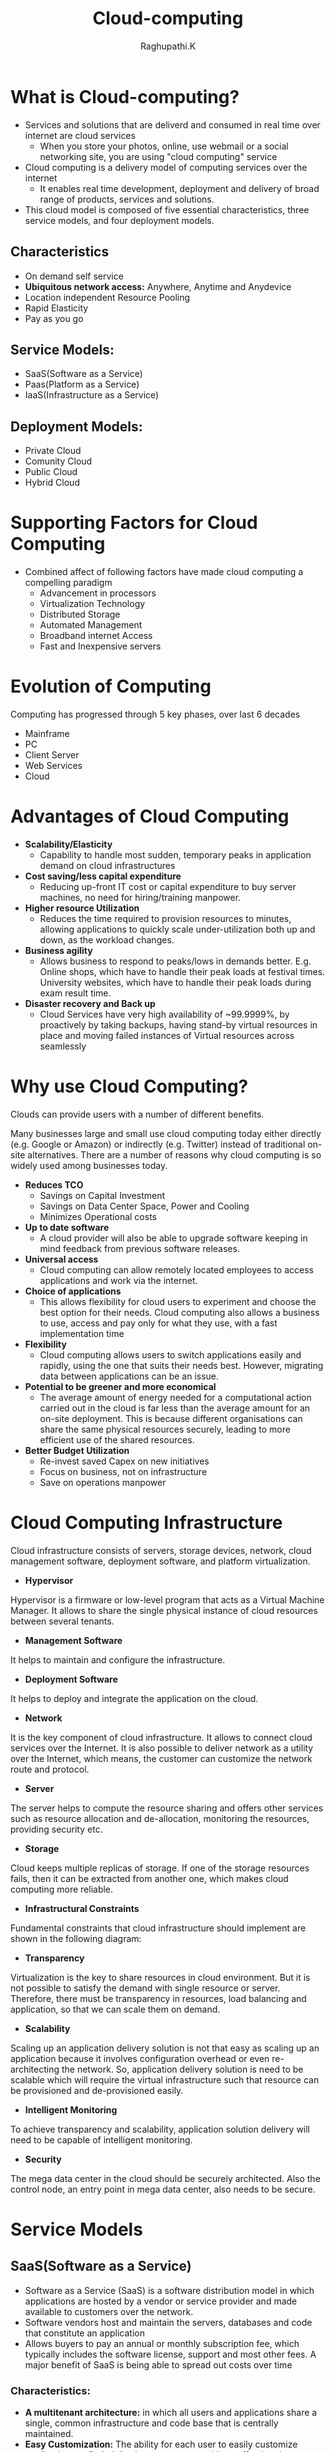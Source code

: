 #+TITLE: Cloud-computing
#+AUTHOR: Raghupathi.K
* What is Cloud-computing?
  - Services and solutions that are deliverd and consumed in real time over
    internet are cloud services
    + When you store your photos, online, use webmail or a social networking
      site, you are using "cloud computing" service
  - Cloud computing is a delivery model of computing services over the internet
    + It enables real time development, deployment and delivery of broad range
      of products, services and solutions.
  - This cloud model is composed of five essential characteristics, three
    service models, and four deployment models.
[[./Cloud-computing.jpg]]
** Characteristics
  * On demand self service
  * *Ubiquitous network access:* Anywhere, Anytime and Anydevice
  * Location independent Resource Pooling
  * Rapid Elasticity
  * Pay as you go
** Service Models:
  * SaaS(Software as a Service)
  * Paas(Platform as a Service)
  * IaaS(Infrastructure as a Service)
** Deployment Models:
  * Private Cloud
  * Comunity Cloud
  * Public Cloud
  * Hybrid Cloud
[[./Deployment-models2.png]]
* Supporting Factors for Cloud Computing
  - Combined affect of following factors have made cloud computing a compelling
    paradigm
    + Advancement in processors
    + Virtualization Technology
    + Distributed Storage
    + Automated Management
    + Broadband internet Access
    + Fast and Inexpensive servers
* Evolution of Computing
Computing has progressed through 5 key phases, over last 6 decades
  + Mainframe
  + PC
  + Client Server
  + Web Services
  + Cloud
* Advantages of Cloud Computing
 * *Scalability/Elasticity*
  + Capability to handle most sudden, temporary peaks in application demand on
    cloud infrastructures
 * *Cost saving/less capital expenditure*
  + Reducing up-front IT cost or capital expenditure to buy server machines, no
    need for hiring/training manpower.
 * *Higher resource Utilization*
  + Reduces the time required to provision resources to minutes, allowing
    applications to quickly scale under-utilization both up and down, as the
    workload changes.
 * *Business agility*
  + Allows business to respond to peaks/lows in demands better. E.g. Online
    shops, which have to handle their peak loads at festival times. University
    websites, which have to handle their peak loads during exam result time.
 * *Disaster recovery and Back up*
  + Cloud Services have very high availability of ~99.9999%, by proactively by
    taking backups, having stand-by virtual resources in place and moving
    failed instances of Virtual resources across seamlessly
* Why use Cloud Computing?
Clouds can provide users with a number of different benefits.

Many businesses large and small use cloud computing today either directly
(e.g. Google or Amazon) or indirectly (e.g. Twitter) instead of traditional
on-site alternatives. There are a number of reasons why cloud computing is so
widely used among businesses today.
 * *Reduces TCO*
  + Savings on Capital Investment
  + Savings on Data Center Space, Power and Cooling
  + Minimizes Operational costs
 * *Up to date software* 
  + A cloud provider will also be able to upgrade software keeping in mind
    feedback from previous software releases.
 * *Universal access*
  + Cloud computing can allow remotely located employees to access applications
    and work via the internet.
 * *Choice of applications*
  + This allows flexibility for cloud users to experiment and choose the best
    option for their needs. Cloud computing also allows a business to use,
    access and pay only for what they use, with a fast implementation time
 * *Flexibility*
  + Cloud computing allows users to switch applications easily and rapidly,
    using the one that suits their needs best. However, migrating data between
    applications can be an issue.
 * *Potential to be greener and more economical*
  + The average amount of energy needed for a computational action carried out
    in the cloud is far less than the average amount for an on-site
    deployment. This is because different organisations can share the same
    physical resources securely, leading to more efficient use of the shared
    resources.
 * *Better Budget Utilization*
  + Re-invest saved Capex on new initiatives
  + Focus on business, not on infrastructure
  + Save on operations manpower
* Cloud Computing Infrastructure
Cloud infrastructure consists of servers, storage devices, network, cloud
management software, deployment software, and platform virtualization.
[[./cloud_computing-cloud_infrastructural_components.jpg]]
 * *Hypervisor*
Hypervisor is a firmware or low-level program that acts as a Virtual Machine
Manager. It allows to share the single physical instance of cloud resources
between several tenants.

 * *Management Software*
It helps to maintain and configure the infrastructure.

 * *Deployment Software*
It helps to deploy and integrate the application on the cloud.

 * *Network*
It is the key component of cloud infrastructure. It allows to connect cloud
services over the Internet. It is also possible to deliver network as a utility
over the Internet, which means, the customer can customize the network route
and protocol.

 * *Server*
The server helps to compute the resource sharing and offers other services such
as resource allocation and de-allocation, monitoring the resources, providing
security etc.

 * *Storage*
Cloud keeps multiple replicas of storage. If one of the storage resources
fails, then it can be extracted from another one, which makes cloud computing
more reliable.

 * *Infrastructural Constraints*
Fundamental constraints that cloud infrastructure should implement are shown in
the following diagram:
[[./cloud_computing-cloud_infrastructural_constraints.jpg]]
 * *Transparency*
Virtualization is the key to share resources in cloud environment. But it is
not possible to satisfy the demand with single resource or server. Therefore,
there must be transparency in resources, load balancing and application, so
that we can scale them on demand.

 * *Scalability*
Scaling up an application delivery solution is not that easy as scaling up an application because it involves configuration overhead or even re-architecting the network. So, application delivery solution is need to be scalable which will require the virtual infrastructure such that resource can be provisioned and de-provisioned easily.

 * *Intelligent Monitoring*
To achieve transparency and scalability, application solution delivery will need to be capable of intelligent monitoring.

 * *Security*
The mega data center in the cloud should be securely architected. Also the control node, an entry point in mega data center, also needs to be secure.
* Service Models
** SaaS(Software as a Service)
  + Software as a Service (SaaS) is a software distribution model in which
    applications are hosted by a vendor or service provider and made available
    to customers over the network.
  + Software vendors host and maintain the servers, databases and code that
    constitute an application
  + Allows buyers to pay an annual or monthly subscription fee, which typically
    includes the software license, support and most other fees. A major benefit
    of SaaS is being able to spread out costs over time
*** Characteristics:
  * *A multitenant architecture:* in which all users and applications share a
    single, common infrastructure and code base that is centrally maintained.
  * *Easy Customization:* The ability for each user to easily customize
    applications to fit their business processes without affecting the common
    infrastructure
  * *Better Access:* Improved access to data from any networked device
  * *Harnesses Web:* Anyone familiar with Amazon.com or My Yahoo! will be
    familiar with the Web interface of typical SaaS applications
  * *Updates are automated:* whenever there is an update it is available online
    to existing customers, often free of charge. No new software will be
    required as it often is with other types of applications and the updates
    will usually be deployed automatically by the cloud provider.
  * *Cross device compatibility:* SaaS applications can be accessed via any
    internet enabled device, which makes it ideal for those who use a number of
    different devices, such as internet enabled phones and tablets, and those
    who don¡¦t always use the same computer.
  * SaaS offers share data model. Therefore, multiple users can share single
    instance of infrastructure. It is not required to hard code the
    functionality for individual users.
*** Benefits
Using SaaS has proved to be beneficial in terms of scalability, efficiency, performance and much more. Some of the
benefits are listed below:
  + Modest Software Tools
  + Efficient use of Software Licenses
  + Centralized Management & Data
  + Platform responsibilities managed by provider
  + Multitenant solutions
*** SaaS Examples
Google ¡V Mail, Drive Calendar etc., Twitter, Facebook and Flickr etc. are all
examples of SaaS, with users able to access the services via any internet
enabled device. Enterprise users are able to use applications for a range of
needs.
** Paas(Platform as a Service)
  + PaaS is a category of cloud computing that provides a platform and
    environment to allow developers to build applications
  + Allows users to create software applications using tools supplied by the
    provider. PaaS services can consist of preconfigured features that
    customers can subscribe to; they can choose to include the features that
    meet their requirements
  + The infrastructure and applications are managed for customers and support
    is available.
  + Services are constantly updated, with existing features upgraded and
    additional features added.
  + PaaS providers can assist developers from the conception of their original
    ideas to the creation of applications, and through to testing and
    deployment.
*** Key PaaS Offerings:
  + Operating system
  + Server-side scripting environment
  + Database management system
  + Server Software
  + Support
  + Storage
  + Network access
  + Tools for design and development
  + Hosting
*** PaaS Advantages
  * *No investiment in Infrastructure:*
   + Being able to ‘rent’ virtual infrastructure has both cost benefits and
     practical benefits.
   + No need to purchase hardware or employ the expertise to manage it. Focus
     on the development of applications.
  * *Makes Development/Quality Content Creation possible for ‘non-experts’*
   + With some PaaS offerings anyone can develop an application. They can
     simply do this through their web browser utilising one-click functionality.
   + Salient examples of this are one-click blog software installs such as
     WordPress.
  * *Flexibility*
   + Customers can have control over the tools that are installed within their
     platforms or create a platform that suits their specific requirements.
   + Allows to ‘pick and choose’ the features that are necessary.
  * *Adaptability*
   + Features can be changed if circumstances dictate that they should.
   + Teams in various locations can work together; as an internet connection
     and web browser are all that is required
   + Developers spread across several locations can work together on the same
     application build.
  * *Security*
   + Security is provided, including data security and backup and recovery.
*** PaaS examples
AWS Elastic Beanstalk, Cloud Foundry, CloudControl, Cloudera, EngineYard,
Google App Engine
** IaaS(Infrastructure as a Service) 
IaaS also known as HaaS (Hardware as a Service) provides access to computing
resource in a virtualised environment:

  + Virtual server space, network connections, bandwidth, IP addresses and load
    balancers.
  + Physically, the pool of hardware resource is pulled from a multitude of
    servers and networks usually distributed across numerous users/clients.
  * *Hypervisor* - also known as a virtualization manager, virtual machine
    monitor (VMM), or platform virtualizer - is a specialized operating system
    that only runs virtual machines. A hypervisor running multiple virtual
    machines enables what seems like multiple computers to run in a single
    physical computer, enabling the virtual computers to share the physical
    computer's hardware resources.
  * *Virtualization*- Virtualization is the creation of flexible substitutes
    for actual resources. The substitutes, called virtual resources, have the
    same functions and external interfaces as their actual counterparts but
    that differ in attributes such as size, performance, and cost.
  * Virtualization is commonly applied to physical hardware resources by
    combining multiple physical resources into shared pools from which users
    receive virtual resources. With virtualization, you can make one physical
    resource look like multiple virtual resources. The virtual resources can
    have functions or features that are not available in their underlying
    physical resources.
  * System virtualization is most commonly implemented with hypervisor
    technology.
  * Hypervisors are software or firmware components that can virtualize system
    resources
  * There are broadly two types of hypervisors:
    + *Type 1:* Also called ‘Native’ or ‘bare metal’ Hyper visors - that run
      directly on HW. 

    E.g. Oracle VM Server for SPARC, Oracle VM Server for x86, the Citrix
    XenServer, VMware ESX/ESXi and Microsoft Hyper-V 2008/2012.
    + *Type 2:* Also called ‘Hosted’ Hypervisor - that require a Host OS to run.

    E.g. VMware Workstation, VirtualBox, bhyve and KVM.
*** Virtual Machine and Virtual Appliances
  * *Virtual Machine:* A virtual machine behaves like a real machine, so that
    an OS, or other program written to run alone on a real machine, when
    running on the Virtual Machine, acts as if it is running on a real bare
    machine by itself.
  * *Virtual Appliance:* A virtual appliance or virtual application represents
    a pre-configured VM, or a collection of pre-configured, interdependent VMs,
    each bundled with a fully-functional OS (operating system), known as a
    guest OS, and one or more applications.
  * Virtual appliances are portable, self-contained configurations of a
    software stack. They are also called virtual images and are usually built
    to host a single business application. The industry standard for the format
    of virtual appliances is the Open Virtualization Format (OVF), published by
    the Distributed Management Task Force (DMTF). Member companies such as IBM,
    VMware, Citrix, Microsoft, and Oracle all support OVF in their products.
*** Cloud Mechanism: Auto Scaling
  * *Auto Scaling*
   + User creates a Virtual Server.
   + Virtual Infrastructure Manager (VIM) allocates Physical Server
   + Virtual Server usage increases above 80% of CPU capacity > 60 Sec
   + Automated Scaling Listner running at Hypervisor detects need to scale-up
     and commands VIM accordingly
*** IaaS Examples
Amazon Elastic Cloud Compute (Amazon EC2), Amazon Simple Storage Service
(Amazon S3), Rackspace Cloud Servers, GoGrid, Joyent, and AppNexus
** Example Cloud Services
  * *Cloud Services*

* Deployment Models:
** Public Cloud
Public Cloud allows systems and services to be easily accessible to general
public. The IT giants such as Google, Amazon and Microsoft offer cloud services
via Internet. The Public Cloud Model is shown in the diagram below.
[[./cloud_computing-public_cloud_model.jpg]]
*** Benefits
There are many benefits of deploying cloud as public cloud model. The following
diagram shows some of those benefits:
[[./cloud_computing-public_cloud_model_benefits.jpg]]
 * *Cost Effective*
Since public cloud shares same resources with large number of customers it turns out inexpensive.

 * *Reliability*
The public cloud employs large number of resources from different locations. If any of the resources fails, public cloud can employ another one.

 * *Flexibility*
The public cloud can smoothly integrate with private cloud, which gives customers a flexible approach.

 * *Location Independence*
Public cloud services are delivered through Internet, ensuring location independence.

 * *Utility Style Costing*
Public cloud is also based on pay-per-use model and resources are accessible whenever customer needs them.

 * *High Scalability*
Cloud resources are made available on demand from a pool of resources, i.e., they can be scaled up or down according the requirement.

*** Disadvantages
Here are some disadvantages of public cloud model:

 * *Low Security*
In public cloud model, data is hosted off-site and resources are shared publicly, therefore does not ensure higher level of security.

 * *Less Customizable*
It is comparatively less customizable than private cloud.
** Private Cloud
Private Cloud allows systems and services to be accessible within an
organization. The Private Cloud is operated only within a single
organization. However, it may be managed internally by the organization itself
or by third-party. The private cloud model is shown in the diagram below.
[[./cloud_computing-private_cloud_model.jpg]]
*** Benefits
There are many benefits of deploying cloud as private cloud model. The
following diagram shows some of those benefits:
[[./cloud_computing-private_cloud_model_benefits.jpg]]

 * *High Security and Privacy*
Private cloud operations are not available to general public and resources are shared from distinct pool of resources. Therefore, it ensures high security and privacy.

 * *More Control*
The private cloud has more control on its resources and hardware than public cloud because it is accessed only within an organization.

 * *Cost and Energy Efficiency*
The private cloud resources are not as cost effective as resources in public clouds but they offer more efficiency than public cloud resources.

*** Disadvantages
Here are the disadvantages of using private cloud model:

 * *Restricted Area of Operation*
The private cloud is only accessible locally and is very difficult to deploy globally.

 * *High Priced*
Purchasing new hardware in order to fulfill the demand is a costly transaction.

 * *Limited Scalability*
The private cloud can be scaled only within capacity of internal hosted resources.

 * *Additional Skills*
In order to maintain cloud deployment, organization requires skilled expertise.
** Comunity Cloud
Community Cloud allows system and services to be accessible by group of
organizations. It shares the infrastructure between several organizations from
a specific community. It may be managed internally by organizations or by the
third-party. The Community Cloud Model is shown in the diagram below.
[[./cloud_computing-community_cloud_model.jpg]]
*** Benefits
There are many benefits of deploying cloud as community cloud model.
[[./community_cloud_model_benefits.jpg]]
 * *Cost Effective*
Community cloud offers same advantages as that of private cloud at low cost.

 * *Sharing Among Organizations*
Community cloud provides an infrastructure to share cloud resources and capabilities among several organizations.

 * *Security*
The community cloud is comparatively more secure than the public cloud but less secured than the private cloud.

 * *Issues*
  + Since all data is located at one place, one must be careful in storing data
    in community cloud because it might be accessible to others.

  + It is also challenging to allocate responsibilities of governance, security
    and cost among organizations.
** Hybrid Cloud
Hybrid Cloud is a mixture of public and private cloud. Non-critical activities
are performed using public cloud while the critical activities are performed
using private cloud. The Hybrid Cloud Model is shown in the diagram below.
[[./cloud_computing-hybrid_cloud_model.jpg]]
*** Benefits
There are many benefits of deploying cloud as hybrid cloud model. The following
diagram shows some of those benefits:
[[./cloud_computing-hybrid_cloud_model_benefits.jpg]]
 * *Scalability*
It offers features of both, the public cloud scalability and the private cloud
scalability.

 * *Flexibility*
It offers secure resources and scalable public resources.

 * *Cost Efficiency*
Public clouds are more cost effective than private ones. Therefore, hybrid clouds can be cost saving.

 * *Security*
The private cloud in hybrid cloud ensures higher degree of security.

*** Disadvantages
 * *Networking Issues*
Networking becomes complex due to presence of private and public cloud.

 * *Security Compliance*
It is necessary to ensure that cloud services are compliant with security policies of the organization.

 *Infrastructure Dependency*
The hybrid cloud model is dependent on internal IT infrastructure, therefore it is necessary to ensure redundancy across data centers.

